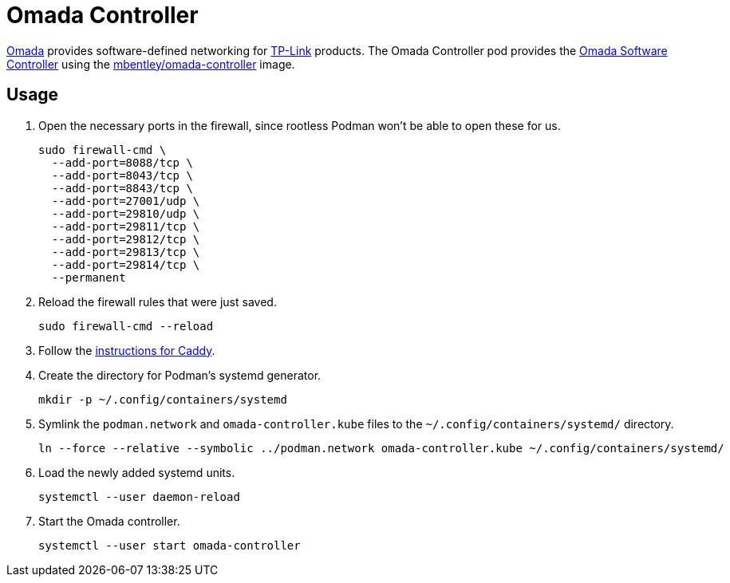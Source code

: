 = Omada Controller
:experimental:
:icons: font
:keywords: ap network omada router tp-link wifi wireless
ifdef::env-github[]
:tip-caption: :bulb:
:note-caption: :information_source:
:important-caption: :heavy_exclamation_mark:
:caution-caption: :fire:
:warning-caption: :warning:
endif::[]
:Omada: https://www.tp-link.com/us/omada-sdn/[Omada]
:Omada-Software-Controller: https://www.tp-link.com/us/business-networking/omada-sdn-controller/omada-software-controller/[Omada Software Controller]

{Omada} provides software-defined networking for https://www.tp-link.com/us/[TP-Link] products.
The Omada Controller pod provides the {Omada-Software-Controller} using the https://github.com/mbentley/docker-omada-controller[mbentley/omada-controller] image.

== Usage

. Open the necessary ports in the firewall, since rootless Podman won't be able to open these for us.
+
[,sh]
----
sudo firewall-cmd \
  --add-port=8088/tcp \
  --add-port=8043/tcp \
  --add-port=8843/tcp \
  --add-port=27001/udp \
  --add-port=29810/udp \
  --add-port=29811/tcp \
  --add-port=29812/tcp \
  --add-port=29813/tcp \
  --add-port=29814/tcp \
  --permanent
----

. Reload the firewall rules that were just saved.
+
[,sh]
----
sudo firewall-cmd --reload
----

. Follow the <<../caddy/README.adoc,instructions for Caddy>>.

. Create the directory for Podman's systemd generator.
+
[,sh]
----
mkdir -p ~/.config/containers/systemd
----

. Symlink the `podman.network` and `omada-controller.kube` files to the `~/.config/containers/systemd/` directory.
+
[,sh]
----
ln --force --relative --symbolic ../podman.network omada-controller.kube ~/.config/containers/systemd/
----

. Load the newly added systemd units.
+
[,sh]
----
systemctl --user daemon-reload
----

. Start the Omada controller.
+
[,sh]
----
systemctl --user start omada-controller
----
